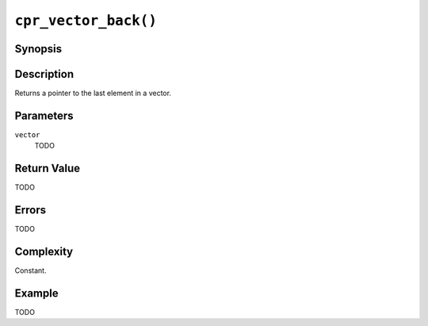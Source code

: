 ``cpr_vector_back()``
=====================

Synopsis
--------

.. describe:: #include <cpr/vector.h>

.. c:function:: void* cpr_vector_back(const cpr_vector_t* vector)

Description
-----------

Returns a pointer to the last element in a vector.

Parameters
----------

``vector``
   TODO

Return Value
------------

TODO

Errors
------

TODO

Complexity
----------

Constant.

Example
-------

TODO
